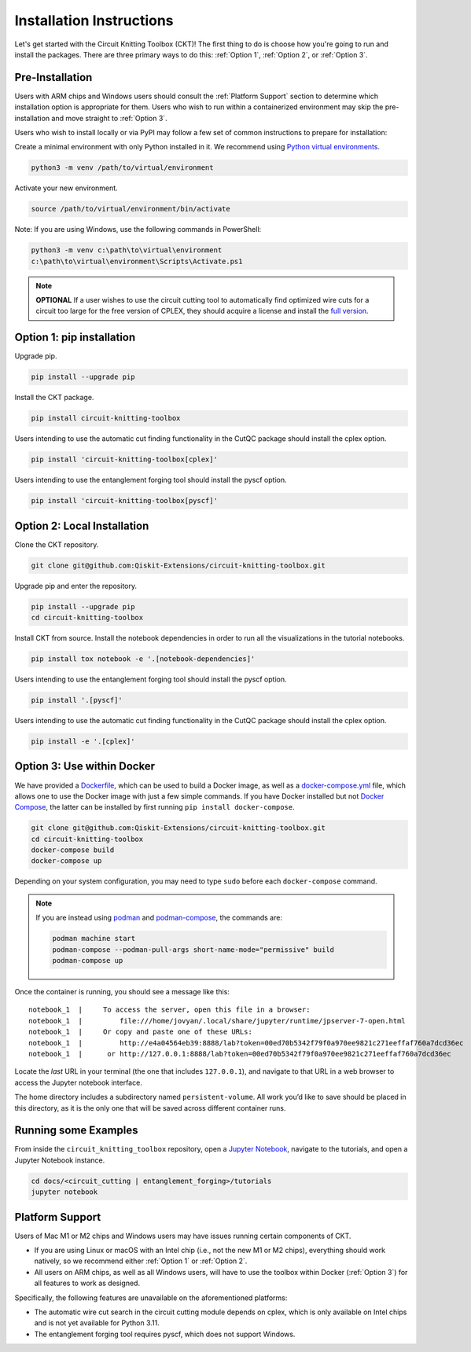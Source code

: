 Installation Instructions
=========================

Let's get started with the Circuit Knitting Toolbox (CKT)! The first
thing to do is choose how you're going to run and install the
packages. There are three primary ways to do this: :ref:`Option 1`,
:ref:`Option 2`, or :ref:`Option 3`.


Pre-Installation
^^^^^^^^^^^^^^^^
Users with ARM chips and Windows users should consult the
:ref:`Platform Support` section to determine which installation option
is appropriate for them. Users who wish to run within a
containerized environment may skip the pre-installation and move straight
to :ref:`Option 3`.

Users who wish to install locally or via PyPI may follow a few set of
common instructions to prepare for installation:

Create a minimal environment with only Python installed in it. We recommend using `Python virtual environments <https://docs.python.org/3.10/tutorial/venv.html>`__.

.. code:: sh
    
    python3 -m venv /path/to/virtual/environment

Activate your new environment.

.. code:: sh
    
    source /path/to/virtual/environment/bin/activate

Note: If you are using Windows, use the following commands in PowerShell:

.. code:: sh
    
    python3 -m venv c:\path\to\virtual\environment
    c:\path\to\virtual\environment\Scripts\Activate.ps1

.. note::

    **OPTIONAL** If a user wishes to use the circuit cutting tool to
    automatically find optimized wire cuts for a circuit too large for
    the free version of CPLEX, they should acquire a license and install
    the `full
    version <https://www.ibm.com/products/ilog-cplex-optimization-studio>`__.


.. _Option 1:

Option 1: pip installation
^^^^^^^^^^^^^^^^^^^^^^^^^^

Upgrade pip.

.. code:: sh
    
    pip install --upgrade pip

Install the CKT package.

.. code:: sh

    pip install circuit-knitting-toolbox

Users intending to use the automatic cut finding functionality in the CutQC package should install the cplex option.

.. code:: sh
    
    pip install 'circuit-knitting-toolbox[cplex]'

Users intending to use the entanglement forging tool should install the pyscf option.

.. code:: sh
    
    pip install 'circuit-knitting-toolbox[pyscf]'
    

.. _Option 2:

Option 2: Local Installation
^^^^^^^^^^^^^^^^^^^^^^^^^^^^

Clone the CKT repository.

.. code:: sh

    git clone git@github.com:Qiskit-Extensions/circuit-knitting-toolbox.git
    
Upgrade pip and enter the repository. 

.. code:: sh
    
    pip install --upgrade pip
    cd circuit-knitting-toolbox

Install CKT from source. Install the notebook dependencies in order to run
all the visualizations in the tutorial notebooks.

.. code:: sh
    
    pip install tox notebook -e '.[notebook-dependencies]'

Users intending to use the entanglement forging tool should install the pyscf option.

.. code:: sh
    
    pip install '.[pyscf]'

Users intending to use the automatic cut finding functionality in the CutQC package should install the cplex option.

.. code:: sh
    
    pip install -e '.[cplex]'


.. _Option 3:

Option 3: Use within Docker
^^^^^^^^^^^^^^^^^^^^^^^^^^^

We have provided a `Dockerfile <https://github.com/Qiskit-Extensions/circuit-knitting-toolbox/blob/main/Dockerfile>`__, which can be used to
build a Docker image, as well as a
`docker-compose.yml <https://github.com/Qiskit-Extensions/circuit-knitting-toolbox/blob/main/docker-compose.yml>`__ file, which allows one
to use the Docker image with just a few simple commands. If you have
Docker installed but not `Docker
Compose <https://pypi.org/project/docker-compose/>`__, the latter can be
installed by first running ``pip install docker-compose``.

.. code:: sh

    git clone git@github.com:Qiskit-Extensions/circuit-knitting-toolbox.git
    cd circuit-knitting-toolbox
    docker-compose build
    docker-compose up

Depending on your system configuration, you may need to type ``sudo``
before each ``docker-compose`` command.

.. note::

   If you are instead using `podman <https://podman.io/>`_ and
   `podman-compose <https://github.com/containers/podman-compose>`_,
   the commands are:

   .. code:: sh

       podman machine start
       podman-compose --podman-pull-args short-name-mode="permissive" build
       podman-compose up

Once the container is running, you should see a message like this:

::

    notebook_1  |     To access the server, open this file in a browser:
    notebook_1  |         file:///home/jovyan/.local/share/jupyter/runtime/jpserver-7-open.html
    notebook_1  |     Or copy and paste one of these URLs:
    notebook_1  |         http://e4a04564eb39:8888/lab?token=00ed70b5342f79f0a970ee9821c271eeffaf760a7dcd36ec
    notebook_1  |      or http://127.0.0.1:8888/lab?token=00ed70b5342f79f0a970ee9821c271eeffaf760a7dcd36ec

Locate the *last* URL in your terminal (the one that includes
``127.0.0.1``), and navigate to that URL in a web browser to access the
Jupyter notebook interface.

The home directory includes a subdirectory named ``persistent-volume``.
All work you’d like to save should be placed in this directory, as it is
the only one that will be saved across different container runs.


Running some Examples
^^^^^^^^^^^^^^^^^^^^^
From inside the ``circuit_knitting_toolbox`` repository, open a `Jupyter Notebook <https://jupyter.org/install>`__, navigate
to the tutorials, and open a Jupyter Notebook instance.

.. code::
    
    cd docs/<circuit_cutting | entanglement_forging>/tutorials
    jupyter notebook


.. _Platform Support:

Platform Support
^^^^^^^^^^^^^^^^

Users of Mac M1 or M2 chips and Windows users may have issues running certain components of CKT.

- If you are using Linux or macOS with an Intel chip (i.e., not the
  new M1 or M2 chips), everything should work natively, so we
  recommend either :ref:`Option 1` or :ref:`Option 2`.
- All users on ARM chips, as well as all Windows users, will have to
  use the toolbox within Docker (:ref:`Option 3`) for all features to
  work as designed.

Specifically, the following features are unavailable on the
aforementioned platforms:

- The automatic wire cut search in the circuit cutting module
  depends on cplex, which is only available on Intel chips and is not
  yet available for Python 3.11.
- The entanglement forging tool requires pyscf, which does not
  support Windows.
